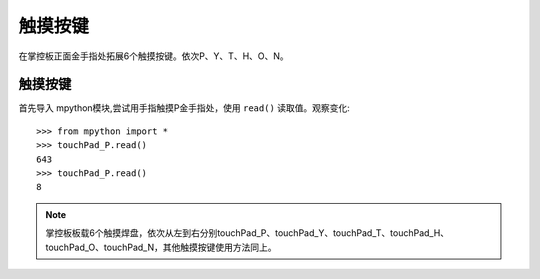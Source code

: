 触摸按键
=======

在掌控板正面金手指处拓展6个触摸按键。依次P、Y、T、H、O、N。


触摸按键
-------

首先导入 mpython模块,尝试用手指触摸P金手指处，使用 ``read()`` 读取值。观察变化::

  >>> from mpython import *
  >>> touchPad_P.read()
  643
  >>> touchPad_P.read()
  8

.. Note::

  掌控板板载6个触摸焊盘，依次从左到右分别touchPad_P、touchPad_Y、touchPad_T、touchPad_H、touchPad_O、touchPad_N，其他触摸按键使用方法同上。

.. image:: /images/掌控板引脚定义-正面.png